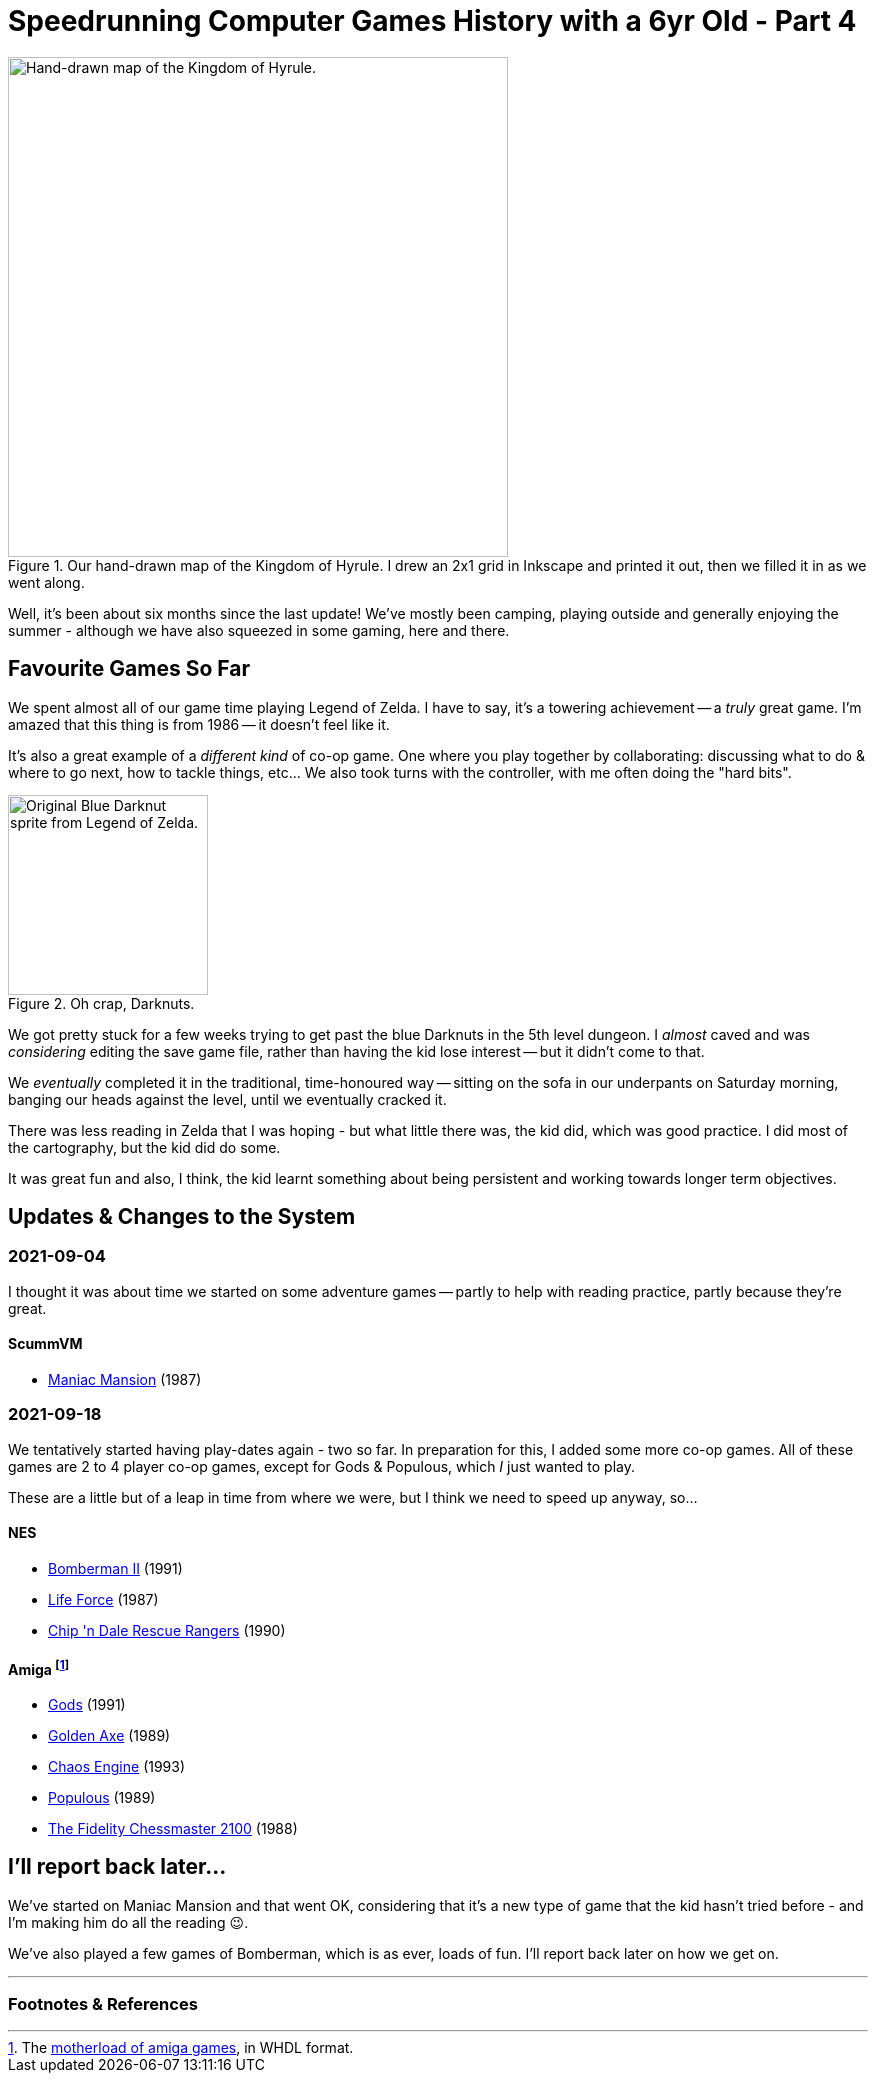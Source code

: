 = Speedrunning Computer Games History with a 6yr Old - Part 4

:slug: speedrunning-computer-games-history-with-a-6yr-old-part-4
:date: 2021-09-19 14:04:34-07:00
:series: Speedrunning Computer Games History
:tags: games, software, retro, personal-computing, family, speedrunning-computer-games-history
:category: personal
:meta_description: The one where we played Legend of Zelda in our underpants.

.Our hand-drawn map of the Kingdom of Hyrule. I drew an 2x1 grid in Inkscape and printed it out, then we filled it in as we went along.
image::{static}/images/posts/speedrunning-computer-games-history-with-a-6yr-old-part-4/IMG_20210919_231752-resized.webp["Hand-drawn map of the Kingdom of Hyrule.", 500]

Well, it's been about six months since the last update! We've mostly been camping, playing outside and generally enjoying the summer - although we have also squeezed in some gaming, here and there.

== Favourite Games So Far

We spent almost all of our game time playing Legend of Zelda. I have to say, it's a towering achievement -- a _truly_ great game. I'm amazed that this thing is from 1986 -- it doesn't feel like it.

It's also a great example of a _different kind_ of co-op game. One where you play together by collaborating: discussing what to do & where to go next, how to tackle things, etc... We also took turns with the controller, with me often doing the "hard bits".

.Oh crap, Darknuts.
image::{static}/images/posts/speedrunning-computer-games-history-with-a-6yr-old-part-4/blue-darknut.png["Original Blue Darknut sprite from Legend of Zelda.", 200]

We got pretty stuck for a few weeks trying to get past the blue Darknuts in the 5th level dungeon. I _almost_ caved and was _considering_ editing the save game file, rather than having the kid lose interest -- but it didn't come to that.

We _eventually_ completed it in the traditional, time-honoured way -- sitting on the sofa in our underpants on Saturday morning, banging our heads against the level, until we eventually cracked it.

There was less reading in Zelda that I was hoping - but what little there was, the kid did, which was good practice. I did most of the cartography, but the kid did do some.

It was great fun and also, I think, the kid learnt something about being persistent and working towards longer term objectives.

== Updates & Changes to the System

=== 2021-09-04

I thought it was about time we started on some adventure games -- partly to help with reading practice, partly because they're great.

==== ScummVM

* https://en.wikipedia.org/wiki/Maniac_Mansion[Maniac Mansion] (1987)

=== 2021-09-18

We tentatively started having play-dates again - two so far. In preparation for this, I added some more co-op games. All of these games are 2 to 4 player co-op games, except for Gods & Populous, which _I_ just wanted to play.

These are a little but of a leap in time from where we were, but I think we need to speed up anyway, so...

==== NES

* https://en.wikipedia.org/wiki/Bomberman_II[Bomberman II] (1991)
* https://en.wikipedia.org/wiki/Salamander_(video_game)[Life Force] (1987)
* https://en.wikipedia.org/wiki/Chip_%27n_Dale_Rescue_Rangers_(video_game)[Chip 'n Dale Rescue Rangers] (1990)

==== Amiga footnote:[The https://mega.nz/folder/gdozjZxL#uI5SheetsAd-NYKMeRjf2A/folder/5AgyxZCL[motherload of amiga games], in WHDL format.]

* https://en.wikipedia.org/wiki/Gods_(video_game)[Gods] (1991)
* https://en.wikipedia.org/wiki/Golden_Axe[Golden Axe] (1989)
* https://en.wikipedia.org/wiki/The_Chaos_Engine[Chaos Engine] (1993)
* https://en.wikipedia.org/wiki/Populous_(video_game)[Populous] (1989)
* https://en.wikipedia.org/wiki/The_Fidelity_Chessmaster_2100[The Fidelity Chessmaster 2100] (1988)


== I'll report back later...

We've started on Maniac Mansion and that went OK, considering that it's a new type of game that the kid hasn't tried before - and I'm making him do all the reading 😉.

We've also played a few games of Bomberman, which is as ever, loads of fun. I'll report back later on how we get on.

---
=== Footnotes & References

